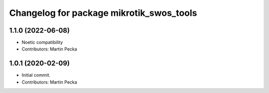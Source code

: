 ^^^^^^^^^^^^^^^^^^^^^^^^^^^^^^^^^^^^^^^^^
Changelog for package mikrotik_swos_tools
^^^^^^^^^^^^^^^^^^^^^^^^^^^^^^^^^^^^^^^^^

1.1.0 (2022-06-08)
------------------
* Noetic compatibility
* Contributors: Martin Pecka

1.0.1 (2020-02-09)
------------------
* Initial commit.
* Contributors: Martin Pecka
